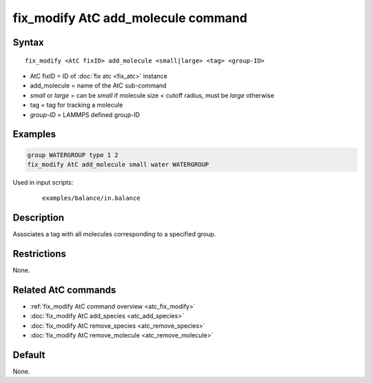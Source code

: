 .. index:: fix_modify AtC add_molecule

fix_modify AtC add_molecule command
===================================

Syntax
""""""

.. parsed-literal::

   fix_modify <AtC fixID> add_molecule <small|large> <tag> <group-ID>

* AtC fixID = ID of :doc:`fix atc <fix_atc>` instance
* add_molecule = name of the AtC sub-command
* *small* or *large* = can be *small* if molecule size < cutoff radius, must be *large* otherwise
* tag = tag for tracking a molecule
* *group-ID* = LAMMPS defined group-ID

Examples
""""""""

.. code-block:: LAMMPS

   group WATERGROUP type 1 2
   fix_modify AtC add_molecule small water WATERGROUP

Used in input scripts:

  .. parsed-literal::

       examples/balance/in.balance

Description
"""""""""""

Associates a tag with all molecules corresponding to a specified group.

Restrictions
""""""""""""

None.

Related AtC commands
""""""""""""""""""""

- :ref:`fix_modify AtC command overview <atc_fix_modify>`
- :doc:`fix_modify AtC add_species <atc_add_species>`
- :doc:`fix_modify AtC remove_species <atc_remove_species>`
- :doc:`fix_modify AtC remove_molecule <atc_remove_molecule>`

Default
"""""""

None.
